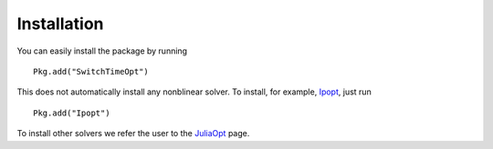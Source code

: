 ===========================================
Installation
===========================================
You can easily install the package by running

::

  Pkg.add("SwitchTimeOpt")


This does not automatically install any nonblinear solver. To install, for example, `Ipopt <https://github.com/JuliaOpt/Ipopt.jl/>`_, just run

::
    
    Pkg.add("Ipopt")

To install other solvers we refer the user to the `JuliaOpt <http://www.juliaopt.org/>`_ page.

